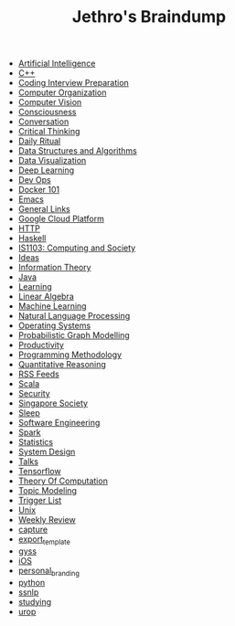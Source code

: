 #+TITLE: Jethro's Braindump

- [[file:artificial_intelligence.org][Artificial Intelligence]]
- [[file:cplusplus.org][C++]]
- [[file:coding_interview.org][Coding Interview Preparation]]
- [[file:computer_organization.org][Computer Organization]]
- [[file:computer_vision.org][Computer Vision]]
- [[file:consciousness.org][Consciousness]]
- [[file:conversation.org][Conversation]]
- [[file:critical_thinking.org][Critical Thinking]]
- [[file:ritual.org][Daily Ritual]]
- [[file:ds_algo.org][Data Structures and Algorithms]]
- [[file:data_viz.org][Data Visualization]]
- [[file:deep_learning.org][Deep Learning]]
- [[file:devops.org][Dev Ops]]
- [[file:docker.org][Docker 101]]
- [[file:emacs.org][Emacs]]
- [[file:links.org][General Links]]
- [[file:google_cloud_platform.org][Google Cloud Platform]]
- [[file:http.org][HTTP]]
- [[file:haskell.org][Haskell]]
- [[file:is1103.org][IS1103: Computing and Society]]
- [[file:ideas.org][Ideas]]
- [[file:information_theory.org][Information Theory]]
- [[file:java.org][Java]]
- [[file:learning.org][Learning]]
- [[file:linear_algebra.org][Linear Algebra]]
- [[file:machine_learning.org][Machine Learning]]
- [[file:nlp.org][Natural Language Processing]]
- [[file:operating_systems.org][Operating Systems]]
- [[file:pgm.org][Probabilistic Graph Modelling]]
- [[file:productivity.org][Productivity]]
- [[file:programming_methodology.org][Programming Methodology]]
- [[file:ger1000.org][Quantitative Reasoning]]
- [[file:feeds.org][RSS Feeds]]
- [[file:scala.org][Scala]]
- [[file:security.org][Security]]
- [[file:ges1028.org][Singapore Society]]
- [[file:sleep.org][Sleep]]
- [[file:software_engineering.org][Software Engineering]]
- [[file:spark.org][Spark]]
- [[file:statistics.org][Statistics]]
- [[file:system_design.org][System Design]]
- [[file:talks.org][Talks]]
- [[file:tensorflow.org][Tensorflow]]
- [[file:theory_of_computation.org][Theory Of Computation]]
- [[file:topic_modelling.org][Topic Modeling]]
- [[file:trigger_list.org][Trigger List]]
- [[file:unix.org][Unix]]
- [[file:weekly_review.org][Weekly Review]]
- [[file:capture.org][capture]]
- [[file:export_template.org][export_template]]
- [[file:gyss.org][gyss]]
- [[file:ios.org][iOS]]
- [[file:personal_branding.org][personal_branding]]
- [[file:python.org][python]]
- [[file:ssnlp.org][ssnlp]]
- [[file:studying.org][studying]]
- [[file:urop.org][urop]]